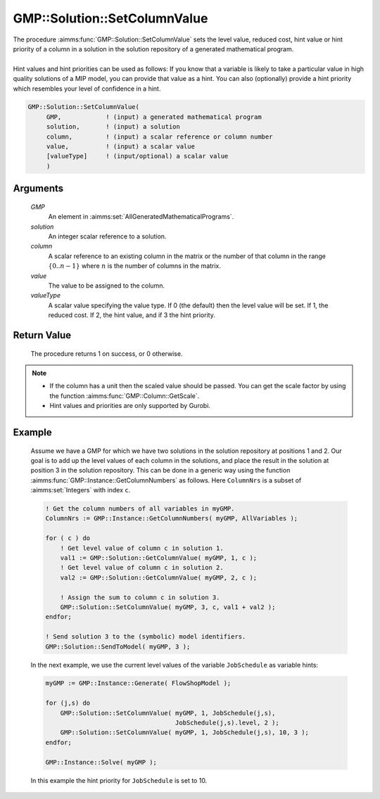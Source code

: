 .. aimms:procedure:: GMP::Solution::SetColumnValue(GMP, solution, column, value, valueType)

.. _GMP::Solution::SetColumnValue:

GMP::Solution::SetColumnValue
=============================

| The procedure :aimms:func:`GMP::Solution::SetColumnValue` sets the level value,
  reduced cost, hint value or hint priority of a column in a solution in
  the solution repository of a generated mathematical program.
|
| Hint values and hint priorities can be used as follows: If you know
  that a variable is likely to take a particular value in high quality
  solutions of a MIP model, you can provide that value as a hint. You
  can also (optionally) provide a hint priority which resembles your
  level of confidence in a hint.

.. code-block:: aimms

    GMP::Solution::SetColumnValue(
         GMP,            ! (input) a generated mathematical program
         solution,       ! (input) a solution
         column,         ! (input) a scalar reference or column number
         value,          ! (input) a scalar value
         [valueType]     ! (input/optional) a scalar value
         )

Arguments
---------

    *GMP*
        An element in :aimms:set:`AllGeneratedMathematicalPrograms`.

    *solution*
        An integer scalar reference to a solution.

    *column*
        A scalar reference to an existing column in the matrix or the number of
        that column in the range :math:`\{ 0 .. n-1 \}` where :math:`n` is the
        number of columns in the matrix.

    *value*
        The value to be assigned to the column.

    *valueType*
        A scalar value specifying the value type. If 0 (the default) then the
        level value will be set. If 1, the reduced cost. If 2, the hint value,
        and if 3 the hint priority.

Return Value
------------

    The procedure returns 1 on success, or 0 otherwise.

.. note::

    -  If the column has a unit then the scaled value should be passed. You
       can get the scale factor by using the function
       :aimms:func:`GMP::Column::GetScale`.

    -  Hint values and priorities are only supported by Gurobi.

Example
-------

    Assume we have a GMP for which we have two solutions in the solution
    repository at positions 1 and 2. Our goal is to add up the level values
    of each column in the solutions, and place the result in the solution at
    position 3 in the solution repository. This can be done in a generic way
    using the function :aimms:func:`GMP::Instance::GetColumnNumbers` as follows. Here
    ``ColumnNrs`` is a subset of :aimms:set:`Integers` with index ``c``. 

    .. code-block:: aimms

               ! Get the column numbers of all variables in myGMP.
               ColumnNrs := GMP::Instance::GetColumnNumbers( myGMP, AllVariables );

               for ( c ) do
                   ! Get level value of column c in solution 1.
                   val1 := GMP::Solution::GetColumnValue( myGMP, 1, c );
                   ! Get level value of column c in solution 2.
                   val2 := GMP::Solution::GetColumnValue( myGMP, 2, c );

                   ! Assign the sum to column c in solution 3.
                   GMP::Solution::SetColumnValue( myGMP, 3, c, val1 + val2 );
               endfor;

               ! Send solution 3 to the (symbolic) model identifiers.
               GMP::Solution::SendToModel( myGMP, 3 );

    In
    the next example, we use the current level values of the variable
    ``JobSchedule`` as variable hints: 

    .. code-block:: aimms

               myGMP := GMP::Instance::Generate( FlowShopModel );

               for (j,s) do
                   GMP::Solution::SetColumnValue( myGMP, 1, JobSchedule(j,s),
                                                  JobSchedule(j,s).level, 2 );
                   GMP::Solution::SetColumnValue( myGMP, 1, JobSchedule(j,s), 10, 3 );
               endfor;

               GMP::Instance::Solve( myGMP );

    In this example the hint
    priority for ``JobSchedule`` is set to 10.

.. seealso::

    The routines :aimms:func:`GMP::Column::GetScale`, :aimms:func:`GMP::Instance::Generate`, :aimms:func:`GMP::Instance::GetColumnNumbers`, :aimms:func:`GMP::Solution::GetColumnValue`, :aimms:func:`GMP::Solution::SendToModel` and
    :aimms:func:`GMP::Solution::SetRowValue`.
